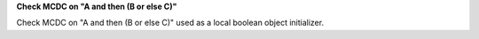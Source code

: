 **Check MCDC on "A and then (B or else C)"**

Check MCDC on "A and then (B or else C)"
used as a local boolean object initializer.
